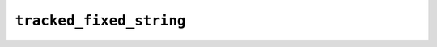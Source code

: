 ``tracked_fixed_string``
==================================

.. doxygenstruct:: lf::core::tracked_fixed_string
    :members:
    :undoc-members: